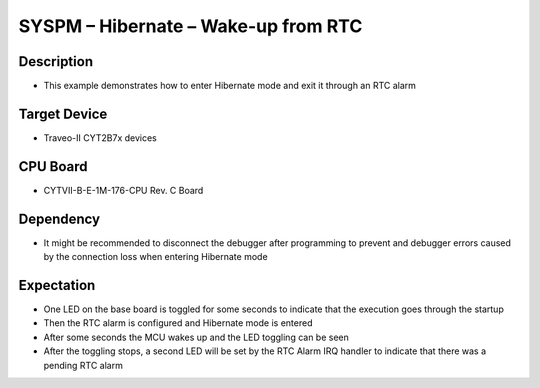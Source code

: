 SYSPM – Hibernate – Wake-up from RTC 
====================================
Description
^^^^^^^^^^^
- This example demonstrates how to enter Hibernate mode and exit it through an RTC alarm

Target Device
^^^^^^^^^^^^^
- Traveo-II CYT2B7x devices

CPU Board
^^^^^^^^^
- CYTVII-B-E-1M-176-CPU Rev. C Board

Dependency
^^^^^^^^^^
- It might be recommended to disconnect the debugger after programming to prevent and debugger errors caused by the connection loss when entering Hibernate mode

Expectation
^^^^^^^^^^^
- One LED on the base board is toggled for some seconds to indicate that the execution goes through the startup
- Then the RTC alarm is configured and Hibernate mode is entered
- After some seconds the MCU wakes up and the LED toggling can be seen
- After the toggling stops, a second LED will be set by the RTC Alarm IRQ handler to indicate that there was a pending RTC alarm